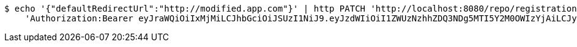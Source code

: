 [source,bash]
----
$ echo '{"defaultRedirectUrl":"http://modified.app.com"}' | http PATCH 'http://localhost:8080/repo/registrationProfiles/1' \
    'Authorization:Bearer eyJraWQiOiIxMjMiLCJhbGciOiJSUzI1NiJ9.eyJzdWIiOiI1ZWUzNzhhZDQ3NDg5MTI5Y2M0OWIzYjAiLCJyb2xlcyI6W10sImlzcyI6Im1tYWR1LmNvbSIsImdyb3VwcyI6W10sImF1dGhvcml0aWVzIjpbXSwiY2xpZW50X2lkIjoiMjJlNjViNzItOTIzNC00MjgxLTlkNzMtMzIzMDA4OWQ0OWE3IiwiZG9tYWluX2lkIjoiMCIsImF1ZCI6InRlc3QiLCJuYmYiOjE2MDMwOTY2NzMsInVzZXJfaWQiOiIxMTExMTExMTEiLCJzY29wZSI6ImEuMC5yZWdfcHJvZmlsZS51cGRhdGUiLCJleHAiOjE2MDMwOTY2NzgsImlhdCI6MTYwMzA5NjY3MywianRpIjoiZjViZjc1YTYtMDRhMC00MmY3LWExZTAtNTgzZTI5Y2RlODZjIn0.KGTyeDeLdqIzM66JdknZYQHSoPJbu4pAb8yHQWbCbgiA657TRZODq6vUq2Ftsi3erI7yZvpA2ymbuSEbBSLb2xGBSq-uhVhskuG2j_kpRKAX2ZEt9onNXyhzXB2Aq0eION5ETTUHgA5WUJ8Bk6sp-lqhhaO9TzXHLJyiCgoVB5YkgwqdUhv6WdlokY3vs5ivX-0_hURKpAv-UOmKK3JAKxATn6K1IbXGp4xnq8Ve3AbPhWdeTLD8GR2lZDWK2Z6eXM73SnF6g5RShuLLcidFSanTd9XP5WeWCnlderoBN0G3qAEGdrV9S_3WoiMgt9bTeHuYH6qCsIo9WBkVqlz1RA'
----